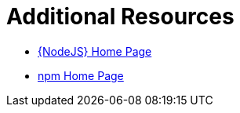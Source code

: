 [[nodejs-additional-resources]]
= Additional Resources

* link:https://nodejs.org/[{NodeJS} Home Page]
* link:https://www.npmjs.com/[npm Home Page]
